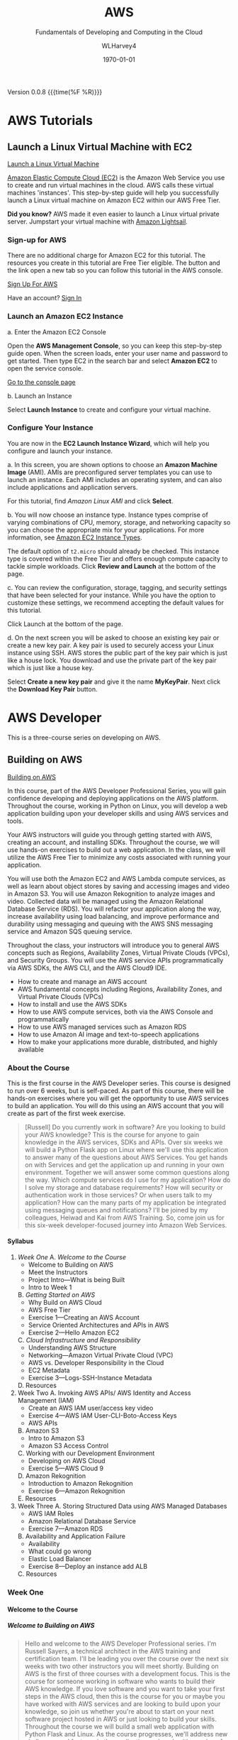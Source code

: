 # -*- mode: org; fill-column: 79; -*-

#+TITLE: AWS
#+SUBTITLE: Fundamentals of Developing and Computing in the Cloud
#+AUTHOR: WLHarvey4
#+SUBAUTHOR: AWS
#+DATE: \today

#+MACRO: version 0.0.8
#+MACRO: modification <2018-12-15 Sat 18:56>
#+TEXINFO_FILENAME:aws.info
#+TEXINFO_CLASS: info
#+TEXINFO_HEADER:
#+TEXINFO_POST_HEADER:
#+TEXINFO_DIR_CATEGORY: AWS
#+TEXINFO_DIR_TITLE: Computing with AWS
#+TEXINFO_DIR_DESC: Courses from Coursera and edX
#+TEXINFO_PRINTED_TITLE: Computing with AWS

#+LATEX_CLASS: book
#+LATEX_CLASS_OPTIONS:
#+LATEX_HEADER:
#+LATEX_HEADER_EXTRA:
#+DESCRIPTION:
#+KEYWORDS:
#+LATEX_COMPILER: pdflatex
#+OPTIONS: H:5

Version {{{version}}} {{{time(%F %R)}}}

* AWS Tutorials

** Launch a Linux Virtual Machine with EC2
:CI:
#+CINDEX: EC2
#+CINDEX: Elastic Cloud Compute
#+CINDEX: instances
#+CINDEX: virtual machines
:END:
   [[https://aws.amazon.com/getting-started/tutorials/launch-a-virtual-machine/][Launch a Linux Virtual Machine]]

   [[https://aws.amazon.com/ec2/][Amazon Elastic Compute Cloud (EC2)]] is the Amazon Web Service you use to
   create and run virtual machines in the cloud. AWS calls these virtual
   machines 'instances'. This step-by-step guide will help you successfully
   launch a Linux virtual machine on Amazon EC2 within our AWS Free Tier.

   *Did you know?* AWS made it even easier to launch a Linux virtual private
   server. Jumpstart your virtual machine with [[https://lightsail.aws.amazon.com/ls/webapp/home/resources][Amazon Lightsail]].

*** Sign-up for AWS
    There are no additional charge for Amazon EC2 for this tutorial. The
    resources you create in this tutorial are Free Tier eligible. The button
    and the link open a new tab so you can follow this tutorial in the AWS
    console.

    [[https://portal.aws.amazon.com/billing/signup#/start][Sign Up For AWS]]

    Have an account? [[https://aws.amazon.com/][Sign In]]

*** Launch an Amazon EC2 Instance
    a. Enter the Amazon EC2 Console

       Open the *AWS Management Console*, so you can keep this step-by-step
       guide open. When the screen loads, enter your user name and password to
       get started. Then type EC2 in the search bar and select *Amazon EC2* to
       open the service console.

       [[https://console.aws.amazon.com/ec2/v2/home][Go to the console page]]

    b. Launch an Instance

       Select *Launch Instance* to create and configure your virtual machine.

*** Configure Your Instance
    You are now in the *EC2 Launch Instance Wizard*, which will help you
    configure and launch your instance.

    a. In this screen, you are shown options to choose an *Amazon Machine
       Image* (AMI). AMIs are preconfigured server templates you can use to
       launch an instance. Each AMI includes an operating system, and can also
       include applications and application servers.

       For this tutorial, find /Amazon Linux AMI/ and click *Select*.

    b. You will now choose an instance type. Instance types comprise of varying
       combinations of CPU, memory, storage, and networking capacity so you can
       choose the appropriate mix for your applications. For more information,
       see [[https://aws.amazon.com/ec2/instance-types/][Amazon EC2 Instance Types]].

       The default option of ~t2.micro~ should already be checked. This
       instance type is covered within the Free Tier and offers enough compute
       capacity to tackle simple workloads. Click *Review and Launch* at the
       bottom of the page.

    c. You can review the configuration, storage, tagging, and security
       settings that have been selected for your instance. While you have the
       option to customize these settings, we recommend accepting the default
       values for this tutorial.

       Click Launch at the bottom of the page.

    d. On the next screen you will be asked to choose an existing key pair or
       create a new key pair. A key pair is used to securely access your Linux
       instance using SSH. AWS stores the public part of the key pair which is
       just like a house lock. You download and use the private part of the key
       pair which is just like a house key.

       Select *Create a new key pair* and give it the name *MyKeyPair*. Next
       click the *Download Key Pair* button.
* AWS Developer
  This is a three-course series on developing on AWS.
** Building on AWS
[[https://www.edx.org/course/aws-developer-building-on-aws][Building on AWS]]

In this course, part of the AWS Developer Professional Series, you
will gain confidence developing and deploying applications on the AWS
platform. Throughout the course, working in Python on Linux, you will
develop a web application building upon your developer skills and
using AWS services and tools.

Your AWS instructors will guide you through getting started with AWS,
creating an account, and installing SDKs. Throughout the course, we
will use hands-on exercises to build out a web application. In the
class, we will utilize the AWS Free Tier to minimize any costs
associated with running your application.

You will use both the Amazon EC2 and AWS Lambda compute services, as
well as learn about object stores by saving and accessing images and
video in Amazon S3. You will use Amazon Rekognition to analyze images
and video. Collected data will be managed using the Amazon Relational
Database Service (RDS). You will refactor your application along the
way, increase availability using load balancing, and improve
performance and durability using messaging and queuing with the AWS
SNS messaging service and Amazon SQS queuing service.

Throughout the class, your instructors will introduce you to general
AWS concepts such as Regions, Availability Zones, Virtual Private
Clouds (VPCs), and Security Groups. You will use the AWS service APIs
programmatically via AWS SDKs, the AWS CLI, and the AWS Cloud9 IDE.

 - How to create and manage an AWS account
 - AWS fundamental concepts including Regions, Availability Zones, and
   Virtual Private Clouds (VPCs)
 - How to install and use the AWS SDKs
 - How to use AWS compute services, both via the AWS Console and
   programmatically
 - How to use AWS managed services such as Amazon RDS
 - How to use Amazon AI image and text-to-speech applications
 - How to make your applications more durable, distributed, and highly
   available

*** About the Course
This is the first course in the AWS Developer series.  This course is
designed to run over 6 weeks, but is self-paced.  As part of this
course, there will be hands-on exercises where you will get the
opportunity to use AWS services to build an application.  You will do
this using an AWS account that you will create as part of the first
week exercise.

#+BEGIN_QUOTE
[Russell] Do you currently work in software?
Are you looking to build your AWS knowledge?
This is the course for anyone to gain knowledge
in the AWS services, SDKs and APIs.
Over six weeks we will build a Python Flask app on Linux
where we'll use this application
to answer many of the questions about AWS Services.
You get hands on with Services
and get the application up and running
in your own environment.
Together we will answer some common questions along the way.
Which compute services do I use
for my application?
How do I solve my storage and database requirements?
How will security or authentication work
in those services?
Or when users talk to my application?
How can the many parts of my application
be integrated using messaging queues and notifications?
I'll be joined by my colleagues, Heiwad and Kai
from AWS Training.
So, come join us for this six-week developer-focused journey
into Amazon Web Services.
#+END_QUOTE
**** Syllabus
     1. [[Week One][Week One]]
        A. [[Welcome to the Course][Welcome to the Course]]
           - Welcome to Building on AWS
           - Meet the Instructors
           - Project Intro---What is being Built
           - Intro to Week 1
        B. [[Getting Started on AWS][Getting Started on AWS]]
           - Why Build on AWS Cloud
           - AWS Free Tier
           - Exercise 1---Creating an AWS Account
           - Service Oriented Architectures and APIs in AWS
           - Exercise 2---Hello Amazon EC2
        C. [[Cloud Infrastructure and Responsibility][Cloud Infrastructure and Responsibility]]
           - Understanding AWS Structure
           - Networking---Amazon Virtual Private Cloud (VPC)
           - AWS vs. Developer Responsibility in the Cloud
           - EC2 Metadata
           - Exercise 3---Logs-SSH-Instance Metadata
        D. Resources
     2. Week Two
        A. Invoking AWS APIs/ AWS Identity and Access Management (IAM)
           - Create an AWS IAM user/access key video
           - Exercise 4---AWS IAM User-CLI-Boto-Access Keys
           - AWS APIs
        B. Amazon S3
           - Intro to Amazon S3
           - Amazon S3 Access Control
        C. Working with our Development Environment
           - Developing on AWS Cloud
           - Exercise 5---AWS Cloud 9
        D. Amazon Rekognition
           - Introduction to Amazon Rekognition
           - Exercise 6---Amazon Rekognition
        E. Resources
     3. Week Three
        A. Storing Structured Data using AWS Managed Databases
           - AWS IAM Roles
           - Amazon Relational Database Service
           - Exercise 7---Amazon RDS
        B. Availability and Application Failure
           - Availability
           - What could go wrong
           - Elastic Load Balancer
           - Exercise 8---Deploy an instance add ALB
        C. Resources

*** Week One

**** Welcome to the Course

***** Welcome to Building on AWS

  #+BEGIN_QUOTE
  Hello and welcome
  to the AWS Developer Professional series.
  I'm Russell Sayers, a technical architect
  in the AWS training and certification team.
  I'll be leading you over the course
  over the next six weeks
  with two other instructors
  you will meet shortly.
  Building on AWS is the first of three courses
  with a development focus.
  This is the course for someone working in software
  who wants to build their AWS knowledge.
  If you love software
  and you want to take your first steps
  in the AWS cloud, then this is the course for you
  or maybe you have worked with AWS services
  and are looking to build upon your knowledge,
  so join us whether you're about to start
  on your next software project
  hosted in AWS or just looking
  to build your skills.
  Throughout the course we will build a small web application
  with Python Flask and Linux.
  As the course progresses,
  we'll address new challenges
  and features in the application
  and work with a series of AWS services
  to improve and refactor the application.
  We start the course with the fundamentals.
  First you create an account,
  then let's start building.
  We can take advantage of the very generous AWS free tier.
  We've made the decision the application
  will use Python Flask,
  so we plan to turn on compute resources
  running Linux to host our application.
  We look at how to talk to many of the AWS services
  from our applications using the APIS
  or the many SDKs available
  for lots of languages.
  In the course exercises,
  we work with the code in AWS Cloud9,
  the browser-based IDE
  but this is up to you.
  Anyone with a background in Python
  and a little extra exploration,
  the exercises can be completed
  in the editor of your choice.
  Just about every application I have worked on
  has storage requirements.
  In our first week we'll complete
  a simple application
  that can store images on Amazon S3,
  a fundamental AWS storage service.
  We extend the application
  to store relational data
  in a MySQL database
  operated by Amazon Relational Database Service.
  From there we look at many AWS services
  to solve problems like deployment,
  how are users going to sign into the application,
  distributed tracing,
  serverless compute, messaging queues
  and pub-sub messaging.
  The time commitment
  for this self-paced course is roughly three to four hours
  a week over six weeks.
  The course is designed for those
  that have one or more years software experience.
  The majority of the code
  is written and supplied.
  If you're experienced with Python programming
  there are optional suggested enhancements
  and you are most definitely welcome
  to alter and improve upon the application code.
  In fact, we encourage this
  and we would love to see your code updates
  in the course discussion forums.
  So, let's get started with the course.
  #+END_QUOTE

***** Meet the Instructors

  #+BEGIN_QUOTE
  Hey I'm Kai Dupe,
  I'm a technical trainer for Amazon Web Services.
  I've been in software development for about 30 years.

  Hi, my name is Russell Sayers, I am a technical architect
  in the training and certification team.
  I've been working in software for 20 years,
  I've been at Amazon for five years,
  and AWS for three and a half years.

  Hi, my name is Heiwad Osman,
  and I'm a technical trainer with Amazon Web Services.
  I've been working with software development teams
  for a little over 10 years.
  Kai, Russ, and I will see you in the class soon.
  #+END_QUOTE

***** Project Intro---What is being Built

Will be building a Python Flask web application to upload and store
images in a database.  It will have a user signup, with user
registration, password, email validation, forgotten password resets,
and secure user directory.  There will also be structured data for the
owner and image description.  The labels for the photos will be
generated automatically, which will require computer vision and deep
learning algorithms.  Finally, the web app will print the photos,
which will require communicating with the user's resources.  We will
troubleshott performance issues and errors, and collect telemetry data
to create a map of the services used by the application.

****** Lecture
 #+BEGIN_QUOTE
 Let's take a sneak peak at the application
 we plan to build over the next six weeks
 and get a quick look behind the scenes.
 Like a lot of web applications
 our users will be signing up
 to access the application
 and this comes with some pretty standard requirements,
 a secure user directory, user registration,
 password requirements, email validation,
 forgotten password resets,
 just to name a few.
 Once you're inside the application,
 you can upload a photo with a description.
 The application stores your collection of images,
 so we have some storage requirements
 for the image files
 plus structured data for the photo owner and description.
 Along with the description of the photo,
 we are storing automatically generated labels for each image
 and these labels are not created by a human,
 we need computer vision and deep learning algorithms
 integrated into our application
 and for one extra requirement
 we plan to print the photos for our application customers.
 We now have the need to communicate
 the application's upload event
 back to our on premises for processing and printing.
 As we get ready for production,
 we need to identify and troubleshoot
 the root cause of performance issues and errors.
 Let's collect this telemetry data
 from a sampling of application requests
 and we can use this to build a map of the services
 used by the application
 to take latency and identify any errors.
 Now we can jump into the application.
 I have a build ready to go on my laptop here.
 This is the front page.
 I can click through to the log in
 and from the log in screen
 I also have the ability to sign up for the application.
 I have already signed up,
 so I can jump back and sign in.
 Once I'm signed in,
 there's access to the My Photos
 which is the place where I can upload the photos.
 I can also access that from my phone,
 so let's try that from my phone.
 I'm going to take a selfie here in the studio,
 so let's take a photo,
 flip the camera around for the selfie mode
 and pose,
 snap and upload.
 That's being uploaded
 and on my left here
 is a screen representing our on-premises processing.
 Remember, the event of the upload
 is being communicated back to our on premises
 being represented by our Raspberry pi here
 and we now have our application
 where we need it for processing
 and back to the laptop,
 if I reload the My Photos screen,
 we can see exactly the photo I just took
 and we can also see some labels
 that were attached by that deep learning algorithm.
 It's telling me that I'm a human,
 I'm a people, I'm a person,
 I have glasses, that sounds good to me.
 So, that's a very, very quick introduction
 to the app that we will be building
 over the next six weeks through this course.
 #+END_QUOTE

***** Intro to Week 1

***** Objectives for Week One
#+BEGIN_QUOTE
[Instructor] At the end of week one,
we will have turned on an EC2 instance.
This instance is where we have our Linux operating system
and that's where we will be hosting our application.
There's a few other icons on here
and we will come back to those in the following weeks.
So let's get started building.
#+END_QUOTE

***** Lecture for Intro to Week One
#+BEGIN_QUOTE
- Welcome to week one.
Week one is let's get you started.
We want to get you up and running in the AWS Cloud.
You will first create an account
and learn about the AWS free tier.
With the free tier, there is both 12 month free
and always free usage on a lot of our services.
Week one is focused on infrastructure concepts,
defining where things live in the AWS Cloud.
Some of these concepts might already be familiar
from your current work.
We can see how the same concepts apply in AWS.
This is the week where we get our first look at Amazon EC2,
our web service to provide secure,
re-sizable compute capacity.
The application we're building through the course
will need a place to run the Linux operating system.
With EC2, we can create the virtual instance
where this will run.
We will also learn about the metadata security
and networking features available to EC2.
Once we have our Linux instance running,
we can perform some remote administration.
We do this by using SSH to connect to our instance.
So without further ado, let's get started.
#+END_QUOTE

**** Getting Started on AWS

**** Cloud Infrastructure and Responsibility
*** Week Two
*** Week Three

** Deploying on AWS
[[https://www.edx.org/course/aws-developer-deploying-on-aws][Deploying on AWS]]
Get hands-on training from AWS staff to deploy applications on the AWS
platform.

In this course, part of the AWS Developer Professional Series, you
will learn how to use DevOps methodologies and tools. You will build
and test your application using AWS Cloud9, and deploy to your
cloud-based infrastructure with AWS Elastic Beanstalk. You will create
a continuous integration/continous delivery (CI/CD) pipeline using AWS
CodeBuild, AWS CodeCommit, and AWS CodePipeline.

You will monitor your application and deployment using Amazon
Cloudwatch, and create dashboards using Amazon Elasticsearch and
Kibana to gather and catalog performance metrics.

This course will have a significant hands-on component. Throughout the
class, you will perform exercises using the AWS services covered. The
exercises will utilize the AWS Free Tier to minimize any costs
associated with running your application.

 - How to use AWS developer tools including AWS Elastic Beanstalk, AWS
   CloudFormation, AWS CodeBuild, AWS CodeDeploy, and AWS
   CodePipeline.
 - How to use AWS tools to monitor your development and production
   environments. How to monitor application performance using AWS
   tools including Amazon CloudWatch and Amazon Elasticsearch
 - How to automate the development/staging/production process

** Optimizing on AWS
[[https://www.edx.org/course/aws-developer-optimizing-on-aws][Optimizing on AWS]]
This course, part of the AWS Developer Professional Series, will focus
on what you need to know to help you optimize your applications and
optimize how you work in AWS.

You will look at ways to improve utilization by using containers with
the Amazon Elastic Container Service (Amazon ECS), caching services
such as Amazon CloudFront and Amazon ElastiCache, and monitoring tools
such as Amazon CloudWatch. You will look at serverless architectures
using Amazon DynamoDB, Amazon API Gateway and, AWS Lambda. You will
explore the AWS Command Line Interface (CLI), AWS Identity and Access
Management (IAM) and learn how to use the AWS Key Management Service
(KMS). You will finish off the class with a deep dive into AWS
CloudFormation and a capstone exercise where you will debug a
CloudFormation template.

This course will have a significant hands-on component. Throughout the
class, you will perform exercises using the AWS services covered. The
exercises will utilize the AWS Free Tier to minimize any costs
associated with running your application.

 - How to use AWS Container Services
 - How to improve application performance through techniques such as
   caching
 - How to optimize your applications by using serverless technologies
   and autoscaling.
 - How to use content distribution to improve the end-user experience
 - How to use the AWS Command Line Interface (CLI)
 - How to encrypt data at rest and in transit using the AWS Key
   Management Service

* AWS Fundamentals --- Going Cloud-Native
   This course will introduce you to Amazon Web Services (AWS) core services
   and infrastructure. Through demonstrations you'll learn how to use and
   configure AWS services to deploy and host a cloud-native application.

   [[https://www.coursera.org/learn/aws-fundamentals-going-cloud-native/home/welcome][Click Here]] to go to course on Coursera.

** About
   Early in the course, your AWS instructors will discuss how the AWS cloud
   infrastructure is built, walk you through Amazon Elastic Compute Cloud
   (Amazon EC2) and Amazon Lightsail compute services. They'll also introduce
   you to networking on AWS, including how to set up Amazon Virtual Public
   Cloud (VPC) and different cloud storage options, including Amazon Elastic
   Block Storage (EBS), Amazon Simple Storage Service (S3) and Amazon Elastic
   File Service (EFS). Later in the course you'll learn about AWS Database
   services, such as Amazon Relational Database Service (RDS) and Amazon
   DynomoDB. Your instructors will also walk you through how to monitor and
   scale you application on AWS using Amazon CloudWatch and Amazon EC2 Elastic
   Load Balancing (ELB) and Auto Scaling. Lastly, you'll learn about security
   on AWS, as well as how to manage costs when using the AWS cloud platform.

   In this course, you won't be required to complete hands-on exercises, but we
   strongly suggest you take advantage of the AWS Free Tier to follow along as
   the instructors demonstrate the AWS services. Class forums will also allow
   you to ask questions and interact with AWS training instructors. After
   completing this course, you'll have the basic fundamentals to get started on
   AWS.

   This course has been developed by AWS, and is delivered by AWS technical
   instructors who teach cloud computing courses around the globe.

*** What You Will Learn
    + Learn AWS fundamental concepts including Regions, Availability Zones, and
      Virtual Private Clouds (VPCs)
    + How to make an applications durable, distributed, and highly available
    + Learn how to use AWS compute, storage, database, and security services
      via the AWS Console
*** Skils You Will Gain
    + Cloud Computing Security
    + AWS Cloud
    + Cloud Storage
    + Cloud Networking
    + Cloud Computing
** Syllabus
*** Week 1 --- Introduction • Infrastructure • Compute
**** Videos
     + Welcome to AWS Fundamentals: Going Cloud-Native2m
     + Meet the Instructors1m
     + AWS Overview4m
     + AWS Infrastructure Part 15m
     + AWS Infrastructure Part 22m
     + What is our Sample App?2m
     + Introduction to Compute Services on AWS3m
     + Amazon Elastic Compute Cloud (EC2)3m
     + Creating a (Web Server) Using Amazon EC26m
     + Introduction to Amazon Lightsail1m
     + Amazon Lightsail Demonstration2m
**** Readings
     + Course Welcome Notes5m
     + AWS Overview Notes10m
     + AWS Infrastructure Notes5m
     + Compute Services Notes10m
     + Amazon EC2 Notes10m
     + Amazon Lightsail Notes10m
*** Week 2 --- Networking and Storage on AWS
**** Videos
     + Introduction to Module 2: Networking and Storage52s
     + Amazon Virtual Private Cloud (VPC) Part 110m
     + Amazon Virtual Private Cloud (VPC) Part 212m
     + Introduction to Storage on AWS2m
     + Amazon Elastic Block Store (Amazon EBS)3m
     + Amazon Simple Storage Service (Amazon S3)3m
     + Amazon S3 Demonstration3m
     + Amazon Elastic File System (Amazon EFS)1m
**** Readings
     + Networking on AWS Notes30m
     + Amazon EBS Notes15m
     + Amazon S3 Notes15m
     + Amazon EFS Notes10m
*** Week 3 --- Databases on AWS
**** Videos
     + Introduction to Module 3: Databases1m
     + BYODB vs Amazon RDS2m
     + Amazon RDS in Detail6m
     + Amazon DynamoDB2m
     + Amazon DynamoDB Demonstration3m
**** Readings
     + Amazon RDS Notes15m
     + Amazon DynamoDB Notes15m
*** Week 4 --- Monitoring and Scaling
**** Videos
     + Introduction to Module 4: Monitoring and Scaling Our Application1m
     + Monitoring and Amazon CloudWatch4m
     + Load Balancing2m
     + Auto Scaling11m
**** Readings
     + Monitoring and Amazon CloudWatch Notes20m
     + Amazon EC2 Elastic Load Balancing Notes15m
     + Amazon EC2 Auto Scaling Notes15m
*** Week 5 --- Security • Cost Management • Course Conclusions
**** Videos
     + Introduction to Module 5: Security and Cost Management1m
     + Security in AWS4m
     + Cost Management in AWS4m
     + Course Wrap Up1m
**** Readings
     + Security in AWS Notes15m
     + Cost Management on AWS Notes15m
     + For More Information10m
** Modules
*** Week 1 --- Introduction • Infrastructure • Compute
In this Module, you will be introduced to the course and learn about AWS
services, infrastructure, and compute services.

 + Learning Objective
   - Describe AWS Regions and Avalibility Zones
   - Describe how to use Amazon EC2
   - Explain what is Amazon LightSail

**** Introduction

***** Welcome [Transcript]
      [[file:aws_fundamentals/week1-lec01-welcome.txt][Welcome]] [[file:aws_fundamentals/week1-lec01-welcome.pdf][PDF]]

***** Welcome
      Throughout this class, there will be additional optional and required
      reading, and other resources. Required readings and resources will be
      marked as such in the resource section that follows each section.

      There is no hands-on requirement to complete this course.

      That said, the best way to learn is to do.

      While this class doesn't have any specific hands-on assignments that are
      associated with it, we strongly suggest that you take advantage of the
      [[https://aws.amazon.com/free/?awsf.Free%2520Tier%2520Types=categories%2523featured][AWS Free Tier]] to explore Amazon Web Services (AWS). As we dive into each
      of the services covered in this class, there will be links to
      documentation where you can find example applications and code samples
      that you can try.

      Be aware that the sample application that's described in this class is
      designed to describe concepts. We do not provide the code behind the
      application and we will not cover in detail every facet of the
      application.

**** Infrastructure

***** AWS Overview
      [[file:aws_fundamentals/week1-lec03-aws_overview.txt][AWS Overview]] [[file:aws_fundamentals/week1-lec01-welcome.pdf][PDF]]
***** What Is Cloud Computing
:CI:
#+CINDEX: cloud computing
:END:
      Cloud computing is the on-demand delivery of compute power, database
      storage, applications, and other IT resources through a cloud services
      platform via the internet with pay-as-you-go pricing.

      Additional information is available at:
      https://aws.amazon.com/what-is-cloud-computing/.

****** Six Advantages and Benefits of Cloud Computing
       + Trade capital expenses for variable expense
       + Benefit from massive economies of scale
       + Stop guessing capacity
       + Increase speed and agility
       + Stop spending money on running and maintaining data centers
       + Go global in minutes

****** Deployment Methods
:CI:
#+CINDEX: deployment
:END:
       There is a range of deployment models, from all on-premises to fully
       deployed in the cloud. Many users begin with a new project in the cloud,
       and they might integrate some on-premises applications with these new
       projects in a hybrid architecture. They might decide to keep some legacy
       systems on-premises. Over time, they might migrate more and more of
       their infrastructure to the cloud, and they might eventually reach an
       all-in-the-cloud deployment.

       Details can be found at: https://aws.amazon.com/types-of-cloud-computing/.

****** Products and Services
:CI:
#+CINDEX: cloud services
#+CINDEX: cloud products
#+CINDEX: compute
#+CINDEX: storage
#+CINDEX: database
#+CINDEX: analytics
#+CINDEX: networking
:END:
       AWS offers a broad set of global cloud-based products, including
       compute, storage, databases, analytics, networking, mobile, developer
       tools, management tools, Internet of Things (IoT), security, and
       enterprise applications.

       Details can be found at: https://aws.amazon.com/products/.

****** AWS Partner Network --- APN
       APN Partners are focused on your success, and they help customers take
       full advantage of all the business benefits that AWS has to offer.

       More details about accessing the AWS Partner Network--or becoming an AWS
       Partner--can be found at: https://aws.amazon.com/partners/.

****** AWS Marketplace
       The AWS Marketplace is a digital catalog with thousands of software
       listings from independent software vendors, where you can find, test,
       buy, and deploy software to run on AWS.

       These offerings can range from simple web server applications to
       security, networking business intelligence, databases, DevOps, and
       media. Many of these applications offer pay-as-you-go or Bring Your Own
       License (BYOL) models.

       Details on the AWS Marketplace can be found at:
       https://aws.amazon.com/marketplace.

***** AWS Infrastructure
      The AWS Cloud infrastructure is built around Regions and Availability
      Zones. AWS Regions provide multiple, physically separated, and isolated
      Availability Zones that are connected with low latency, high throughput,
      and highly redundant networking.

      As of the time of publication, the AWS Cloud spans 55 Availability Zones
      within 18 geographic Regions and 1 Local Region around the world. There
      are announced plans for 15 more Availability Zones and five more Regions
      in Bahrain, Hong Kong SAR, Sweden, and South Africa; and a second AWS
      GovCloud Region in the US.

      There is a Local Region in Osaka, Japan (Osaka-Local). An AWS Local
      Region is a single data center that is designed to complement an existing
      AWS Region. It is available to select AWS customers who request
      access. Customers who want to use the Asia Pacific (Osaka) Local Region
      should speak with their sales representative. Like all AWS Regions, AWS
      Local Regions are completely isolated from other AWS Regions.

      [[https://aws.amazon.com/about-aws/global-infrastructure/][Click here]] for the most current information.

      Each AWS Region has multiple, isolated locations that are known as
      Availability Zones. Amazon Relational Database Service (Amazon RDS)
      provides you with the ability to place resources (such as instances) and
      data in multiple locations. Resources aren't replicated across AWS
      Regions unless you do so specifically.

      Detailed information about Availability Zones can be found [[https://docs.aws.amazon.com/AmazonRDS/latest/UserGuide/Concepts.RegionsAndAvailabilityZones.html][here]].

**** Compute

***** Compute Services Notes

      Building and running your application starts with compute, whether you
      are building enterprise, cloud-native, or mobile applications; or running
      massive clusters to sequence the human genome.

      AWS offers a comprehensive portfolio of compute services that allow you
      to develop, deploy, run, and scale your applications and workloads in the
      world’s most powerful, secure, and innovative compute cloud.

      Details about the full range of AWS compute services can be found here .

      Later in this module, you will learn about both Amazon Elastic Compute
      Cloud (Amazon EC2) and Amazon Lightsail. See those sections for more
      details.

      Both serverless computing and container services are beyond the scope of
      this class. We will cover these topics in subsequent courses, but the
      following descriptions provide an introduction to some of the key
      services for serverless computing and containers.

****** AWS Lambda

       AWS Lambda lets you run code without provisioning or managing
       servers. You pay only for the compute time you consume--there is no
       charge when your code isn't running. Additional information about Lambda
       can be found at: https://aws.amazon.com/lambda

****** AWS Container Services

       Amazon Elastic Container Service (Amazon ECS) is a highly scalable,
       high-performance container orchestration service that supports Docker
       containers. It allows you to run and scale containerized applications on
       AWS. You can find more details at: https://aws.amazon.com/ecs/

       Amazon Elastic Container Service for Kubernetes (Amazon EKS) makes it
       straightforward to deploy, manage, and scale containerized applications
       that use Kubernetes on AWS. Details can be found at:
       https://aws.amazon.com/eks/

       AWS Fargate is a compute engine for Amazon ECS and Amazon EKS that
       allows you to run containers without having to manage servers or
       clusters. You can find more information at:
       https://aws.amazon.com/fargate/

       Note that before you use any of these services, you should check whether
       they are eligible for the AWS Free Tier: https://aws.amazon.com/free


***** Amazon EC2 Notes

      Amazon Elastic Compute Cloud (Amazon EC2) is a web service that provides
      secure and resizable compute capacity in the cloud. It's designed to make
      web-scale cloud computing easier for developers.

      Amazon EC2 presents a true virtual computing environment, and it allows
      you to use web service interfaces to launch instances with a variety of
      operating systems, load them with your custom application environment,
      manage your network’s access permissions, and run your image by using as
      many or few systems as you want.

      Details on the features and cost of Amazon EC2 are available at:
      https://aws.amazon.com/ec2/

****** Amazon EC2 instance types

       Amazon EC2 provides a wide selection of instance types that are optimized
       to fit different use cases. Instance types comprise varying combinations
       of CPU, memory, storage, and networking capacity. They give you the
       flexibility to choose the appropriate mix of resources for your
       applications. Each instance type includes one or more instance sizes,
       which allows you to scale your resources to the requirements of your
       target workload. Current details about available instance types are
       available at: https://aws.amazon.com/ec2/instance-types/

***** Amazon Lightsail Notes

      Amazon Lightsail is the easiest way to get started with AWS for
      developers, small businesses, students, and other users who need a simple
      virtual private server (VPS) solution. Lightsail provides developers
      compute, storage, and networking capacity, and it also provides
      capabilities to deploy and manage websites and web applications in the
      cloud. Lightsail includes everything you need to launch your project
      quickly--a virtual machine, solid state drive (SSD)-based storage, data
      transfer, Domain Name System (DNS) management, and a static IP--for a
      low, predictable monthly price.

      A more detailed introduction from AWS re:Invent 2017 is available here:
      https://www.youtube.com/watch?v=29_LqYnomdg. Note that pricing has
      changed (decreased) since this video was created. Specific details are on
      the Lightsail web page.

      Details on Lightsail and the 30 day trial are available at:
      https://aws.amazon.com/lightsail/

      Lightsail pricing can be found here:
      https://aws.amazon.com/lightsail/pricing

*** Week 2 --- Networking and Storage on AWS
    In this Module you will learn about Networking and Storage on AWS.

     + Learning Objectives
       - Describe Networking on AWS
       - Differentiate between Object and Block Storage
       - Describe the different use cases for Amazon S3, Amazon EBS, Amazon EFS

*** Week 3 --- Databases on AWS
    In this module we will discuss Database Services on AWS.

    + Learning Objectives
      - Define database options on AWS
      - Distinguish between Bring your own and managed database solutions on
        AWS
      - Distinguish between SQL and NoSQL solutions on AWS
      - Define Amazon RDS
      - Define Amazon DynamoDB

*** Week 4 --- Monitoring and Scaling
    In this module, we will look at monitoring and scaling your application on
    AWS.

    + Learning Objectives
      - Define Monitoring your AWS environment with Amazon CloudWatch
      - Define load balancing and scaling on AWS

*** Week 5 --- Security • Cost Management • Course Conclusion
    In this module, we will look at security and cost management on AWS.

    + Learning Objectives
      - Describe the AWS Shared Security Model
      - Interpret the output of the AWS Cost Explorer and Trusted Advisor tools

* Index
  :PROPERTIES:
  :index:    cp
  :END:
